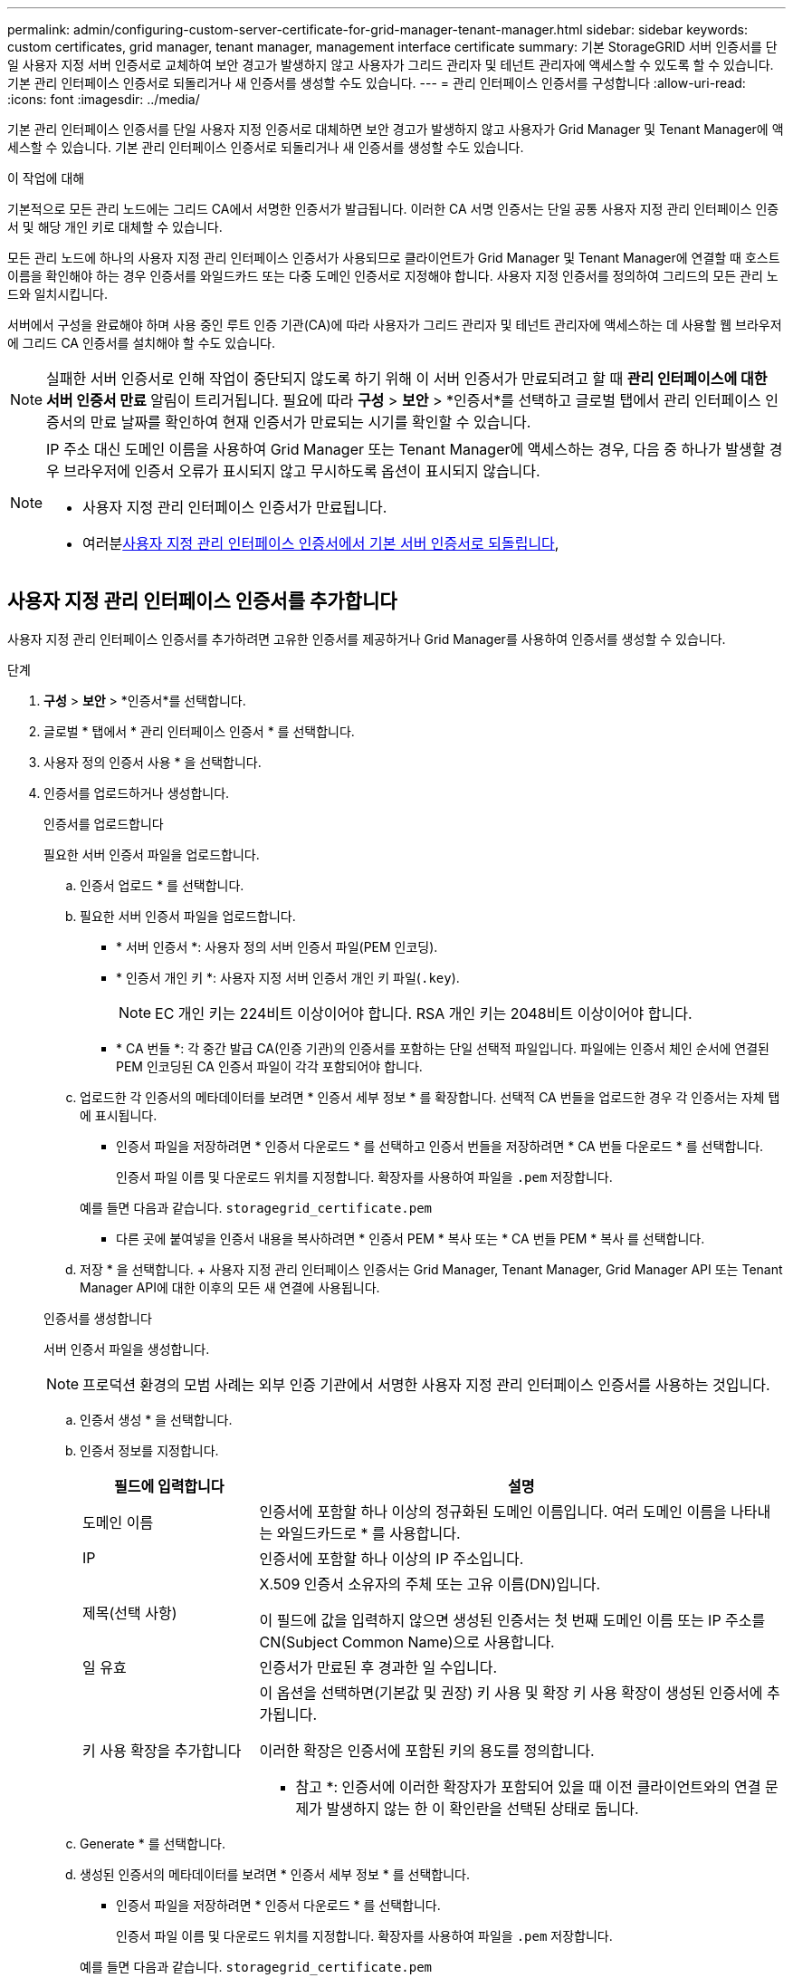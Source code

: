 ---
permalink: admin/configuring-custom-server-certificate-for-grid-manager-tenant-manager.html 
sidebar: sidebar 
keywords: custom certificates, grid manager, tenant manager, management interface certificate 
summary: 기본 StorageGRID 서버 인증서를 단일 사용자 지정 서버 인증서로 교체하여 보안 경고가 발생하지 않고 사용자가 그리드 관리자 및 테넌트 관리자에 액세스할 수 있도록 할 수 있습니다. 기본 관리 인터페이스 인증서로 되돌리거나 새 인증서를 생성할 수도 있습니다. 
---
= 관리 인터페이스 인증서를 구성합니다
:allow-uri-read: 
:icons: font
:imagesdir: ../media/


[role="lead"]
기본 관리 인터페이스 인증서를 단일 사용자 지정 인증서로 대체하면 보안 경고가 발생하지 않고 사용자가 Grid Manager 및 Tenant Manager에 액세스할 수 있습니다. 기본 관리 인터페이스 인증서로 되돌리거나 새 인증서를 생성할 수도 있습니다.

.이 작업에 대해
기본적으로 모든 관리 노드에는 그리드 CA에서 서명한 인증서가 발급됩니다. 이러한 CA 서명 인증서는 단일 공통 사용자 지정 관리 인터페이스 인증서 및 해당 개인 키로 대체할 수 있습니다.

모든 관리 노드에 하나의 사용자 지정 관리 인터페이스 인증서가 사용되므로 클라이언트가 Grid Manager 및 Tenant Manager에 연결할 때 호스트 이름을 확인해야 하는 경우 인증서를 와일드카드 또는 다중 도메인 인증서로 지정해야 합니다. 사용자 지정 인증서를 정의하여 그리드의 모든 관리 노드와 일치시킵니다.

서버에서 구성을 완료해야 하며 사용 중인 루트 인증 기관(CA)에 따라 사용자가 그리드 관리자 및 테넌트 관리자에 액세스하는 데 사용할 웹 브라우저에 그리드 CA 인증서를 설치해야 할 수도 있습니다.


NOTE: 실패한 서버 인증서로 인해 작업이 중단되지 않도록 하기 위해 이 서버 인증서가 만료되려고 할 때 *관리 인터페이스에 대한 서버 인증서 만료* 알림이 트리거됩니다.  필요에 따라 *구성* > *보안* > *인증서*를 선택하고 글로벌 탭에서 관리 인터페이스 인증서의 만료 날짜를 확인하여 현재 인증서가 만료되는 시기를 확인할 수 있습니다.

[NOTE]
====
IP 주소 대신 도메인 이름을 사용하여 Grid Manager 또는 Tenant Manager에 액세스하는 경우, 다음 중 하나가 발생할 경우 브라우저에 인증서 오류가 표시되지 않고 무시하도록 옵션이 표시되지 않습니다.

* 사용자 지정 관리 인터페이스 인증서가 만료됩니다.
* 여러분<<기본 관리 인터페이스 인증서를 복원합니다,사용자 지정 관리 인터페이스 인증서에서 기본 서버 인증서로 되돌립니다>>,


====


== 사용자 지정 관리 인터페이스 인증서를 추가합니다

사용자 지정 관리 인터페이스 인증서를 추가하려면 고유한 인증서를 제공하거나 Grid Manager를 사용하여 인증서를 생성할 수 있습니다.

.단계
. *구성* > *보안* > *인증서*를 선택합니다.
. 글로벌 * 탭에서 * 관리 인터페이스 인증서 * 를 선택합니다.
. 사용자 정의 인증서 사용 * 을 선택합니다.
. 인증서를 업로드하거나 생성합니다.
+
[role="tabbed-block"]
====
.인증서를 업로드합니다
--
필요한 서버 인증서 파일을 업로드합니다.

.. 인증서 업로드 * 를 선택합니다.
.. 필요한 서버 인증서 파일을 업로드합니다.
+
*** * 서버 인증서 *: 사용자 정의 서버 인증서 파일(PEM 인코딩).
*** * 인증서 개인 키 *: 사용자 지정 서버 인증서 개인 키 파일(`.key`).
+

NOTE: EC 개인 키는 224비트 이상이어야 합니다. RSA 개인 키는 2048비트 이상이어야 합니다.

*** * CA 번들 *: 각 중간 발급 CA(인증 기관)의 인증서를 포함하는 단일 선택적 파일입니다. 파일에는 인증서 체인 순서에 연결된 PEM 인코딩된 CA 인증서 파일이 각각 포함되어야 합니다.


.. 업로드한 각 인증서의 메타데이터를 보려면 * 인증서 세부 정보 * 를 확장합니다. 선택적 CA 번들을 업로드한 경우 각 인증서는 자체 탭에 표시됩니다.
+
*** 인증서 파일을 저장하려면 * 인증서 다운로드 * 를 선택하고 인증서 번들을 저장하려면 * CA 번들 다운로드 * 를 선택합니다.
+
인증서 파일 이름 및 다운로드 위치를 지정합니다. 확장자를 사용하여 파일을 `.pem` 저장합니다.

+
예를 들면 다음과 같습니다. `storagegrid_certificate.pem`

*** 다른 곳에 붙여넣을 인증서 내용을 복사하려면 * 인증서 PEM * 복사 또는 * CA 번들 PEM * 복사 를 선택합니다.


.. 저장 * 을 선택합니다. + 사용자 지정 관리 인터페이스 인증서는 Grid Manager, Tenant Manager, Grid Manager API 또는 Tenant Manager API에 대한 이후의 모든 새 연결에 사용됩니다.


--
.인증서를 생성합니다
--
서버 인증서 파일을 생성합니다.


NOTE: 프로덕션 환경의 모범 사례는 외부 인증 기관에서 서명한 사용자 지정 관리 인터페이스 인증서를 사용하는 것입니다.

.. 인증서 생성 * 을 선택합니다.
.. 인증서 정보를 지정합니다.
+
[cols="1a,3a"]
|===
| 필드에 입력합니다 | 설명 


 a| 
도메인 이름
 a| 
인증서에 포함할 하나 이상의 정규화된 도메인 이름입니다. 여러 도메인 이름을 나타내는 와일드카드로 * 를 사용합니다.



 a| 
IP
 a| 
인증서에 포함할 하나 이상의 IP 주소입니다.



 a| 
제목(선택 사항)
 a| 
X.509 인증서 소유자의 주체 또는 고유 이름(DN)입니다.

이 필드에 값을 입력하지 않으면 생성된 인증서는 첫 번째 도메인 이름 또는 IP 주소를 CN(Subject Common Name)으로 사용합니다.



 a| 
일 유효
 a| 
인증서가 만료된 후 경과한 일 수입니다.



 a| 
키 사용 확장을 추가합니다
 a| 
이 옵션을 선택하면(기본값 및 권장) 키 사용 및 확장 키 사용 확장이 생성된 인증서에 추가됩니다.

이러한 확장은 인증서에 포함된 키의 용도를 정의합니다.

* 참고 *: 인증서에 이러한 확장자가 포함되어 있을 때 이전 클라이언트와의 연결 문제가 발생하지 않는 한 이 확인란을 선택된 상태로 둡니다.

|===
.. Generate * 를 선택합니다.
.. 생성된 인증서의 메타데이터를 보려면 * 인증서 세부 정보 * 를 선택합니다.
+
*** 인증서 파일을 저장하려면 * 인증서 다운로드 * 를 선택합니다.
+
인증서 파일 이름 및 다운로드 위치를 지정합니다. 확장자를 사용하여 파일을 `.pem` 저장합니다.

+
예를 들면 다음과 같습니다. `storagegrid_certificate.pem`

*** 다른 곳에 붙여넣을 인증서 내용을 복사하려면 * 인증서 PEM * 복사 를 선택합니다.


.. 저장 * 을 선택합니다. + 사용자 지정 관리 인터페이스 인증서는 Grid Manager, Tenant Manager, Grid Manager API 또는 Tenant Manager API에 대한 이후의 모든 새 연결에 사용됩니다.


--
====
. 페이지를 새로 고쳐 웹 브라우저가 업데이트되도록 합니다.
+

NOTE: 새 인증서를 업로드하거나 생성한 후에는 관련 인증서 만료 알림을 지울 수 있도록 최대 하루 동안 기다립니다.

. 사용자 지정 관리 인터페이스 인증서를 추가하면 관리 인터페이스 인증서 페이지에 사용 중인 인증서에 대한 자세한 인증서 정보가 표시됩니다. + 필요에 따라 인증서 PEM을 다운로드하거나 복사할 수 있습니다.




== 기본 관리 인터페이스 인증서를 복원합니다

Grid Manager 및 Tenant Manager 연결에 기본 관리 인터페이스 인증서를 사용하도록 되돌릴 수 있습니다.

.단계
. *구성* > *보안* > *인증서*를 선택합니다.
. 글로벌 * 탭에서 * 관리 인터페이스 인증서 * 를 선택합니다.
. 기본 인증서 사용 * 을 선택합니다.
+
기본 관리 인터페이스 인증서를 복원하면 구성한 사용자 지정 서버 인증서 파일이 삭제되고 시스템에서 복구할 수 없습니다. 이후의 모든 새 클라이언트 연결에 기본 관리 인터페이스 인증서가 사용됩니다.

. 페이지를 새로 고쳐 웹 브라우저가 업데이트되도록 합니다.




== 스크립트를 사용하여 자체 서명된 새 관리 인터페이스 인증서를 생성합니다

엄격한 호스트 이름 확인이 필요한 경우 스크립트를 사용하여 관리 인터페이스 인증서를 생성할 수 있습니다.

.시작하기 전에
* 있습니다. link:admin-group-permissions.html["특정 액세스 권한"]
*  `Passwords.txt`파일이 있습니다.


.이 작업에 대해
프로덕션 환경의 모범 사례는 외부 인증 기관에서 서명한 인증서를 사용하는 것입니다.

.단계
. 각 관리 노드의 FQDN(정규화된 도메인 이름)을 얻습니다.
. 기본 관리자 노드에 로그인합니다.
+
.. 다음 명령을 입력합니다. `ssh admin@primary_Admin_Node_IP`
.. 파일에 나열된 암호를 `Passwords.txt` 입력합니다.
.. 다음 명령을 입력하여 루트로 전환합니다. `su -`
.. 파일에 나열된 암호를 `Passwords.txt` 입력합니다.
+
루트로 로그인하면 프롬프트가 에서 `$` 로 `#`변경됩니다.



. 자체 서명된 새 인증서를 사용하여 StorageGRID를 구성합니다.
+
`$ sudo make-certificate --domains _wildcard-admin-node-fqdn_ --type management`

+
** 의 경우 `--domains` 모든 관리 노드의 정규화된 도메인 이름을 나타내는 와일드카드를 사용합니다. 예를 들어, 에서는 `*.ui.storagegrid.example.com` * 와일드카드를 사용하여 `admin1.ui.storagegrid.example.com` 및 `admin2.ui.storagegrid.example.com`를 나타냅니다.
**  `--type`Grid Manager 및 Tenant Manager에서 사용하는 관리 인터페이스 인증서를 구성하려면 로 `management` 설정합니다.
** 기본적으로 생성된 인증서는 1년(365일) 동안 유효하며 만료되기 전에 다시 만들어야 합니다. 인수를 사용하여 기본 유효 기간을 재정의할 수 `--days` 있습니다.
+

NOTE: 인증서의 유효 기간은 가 실행될 때 `make-certificate` 시작됩니다. 관리 클라이언트가 StorageGRID와 동일한 시간 소스와 동기화되어 있는지 확인해야 합니다. 그렇지 않으면 클라이언트가 인증서를 거부할 수 있습니다.

+
 $ sudo make-certificate --domains *.ui.storagegrid.example.com --type management --days 720
+
결과 출력에는 관리 API 클라이언트에 필요한 공용 인증서가 포함됩니다.



. 인증서를 선택하고 복사합니다.
+
선택 항목에 BEGIN 및 END 태그를 포함합니다.

. 명령 셸에서 로그아웃합니다. `$ exit`
. 인증서가 구성되었는지 확인합니다.
+
.. 그리드 관리자에 액세스합니다.
.. *구성* > *보안* > *인증서*를 선택하세요.
.. 글로벌 * 탭에서 * 관리 인터페이스 인증서 * 를 선택합니다.


. 복사한 공용 인증서를 사용하도록 관리 클라이언트를 구성합니다. BEGIN 및 END Tags를 포함합니다.




== 관리 인터페이스 인증서를 다운로드하거나 복사합니다

다른 곳에서 사용할 관리 인터페이스 인증서 내용을 저장하거나 복사할 수 있습니다.

.단계
. *구성* > *보안* > *인증서*를 선택합니다.
. 글로벌 * 탭에서 * 관리 인터페이스 인증서 * 를 선택합니다.
. 서버 * 또는 * CA 번들 * 탭을 선택한 다음 인증서를 다운로드하거나 복사합니다.
+
[role="tabbed-block"]
====
.인증서 파일 또는 CA 번들을 다운로드합니다
--
인증서 또는 CA 번들 `.pem` 파일을 다운로드합니다. 선택적 CA 번들을 사용하는 경우 번들의 각 인증서가 자체 하위 탭에 표시됩니다.

.. 인증서 다운로드 * 또는 * CA 번들 다운로드 * 를 선택합니다.
+
CA 번들을 다운로드하는 경우 CA 번들 보조 탭의 모든 인증서가 단일 파일로 다운로드됩니다.

.. 인증서 파일 이름 및 다운로드 위치를 지정합니다. 확장자를 사용하여 파일을 `.pem` 저장합니다.
+
예를 들면 다음과 같습니다. `storagegrid_certificate.pem`



--
.인증서 또는 CA 번들 PEM을 복사합니다
--
인증서 텍스트를 복사하여 다른 곳에 붙여 넣습니다. 선택적 CA 번들을 사용하는 경우 번들의 각 인증서가 자체 하위 탭에 표시됩니다.

.. Copy certificate pem * 또는 * Copy CA bundle pem * 을 선택합니다.
+
CA 번들을 복사하는 경우 CA 번들 보조 탭의 모든 인증서가 함께 복사됩니다.

.. 복사한 인증서를 텍스트 편집기에 붙여 넣습니다.
.. 텍스트 파일을 확장자로 `.pem`저장합니다.
+
예를 들면 다음과 같습니다. `storagegrid_certificate.pem`



--
====

